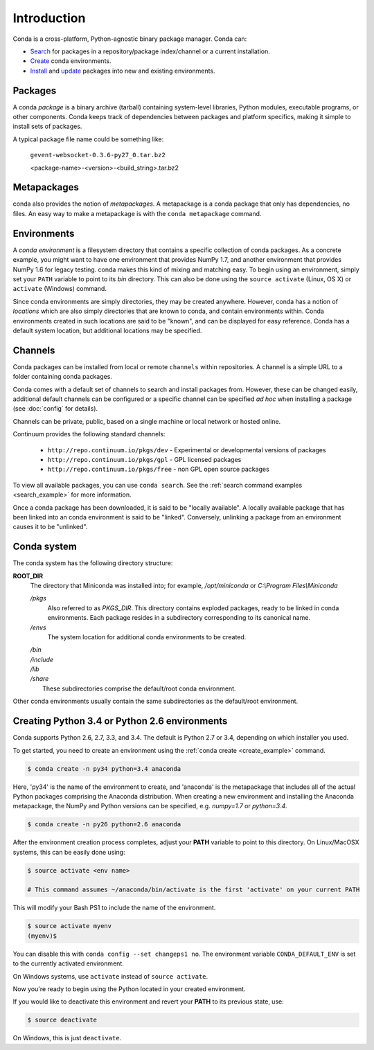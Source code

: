 ============
Introduction
============

Conda is a cross-platform, Python-agnostic binary package manager. Conda can:

- `Search <commands/conda-search.html>`_ for packages in a repository/package
  index/channel or a current installation.
- `Create <commands/conda-create.html>`_ conda environments.
- `Install <commands/conda-install>`_ and `update <conda-update.html>`_
  packages into new and existing environments.


.. _package:
.. index::
    pair: terminology; package


Packages
--------

A conda `package` is a binary archive (tarball) containing system-level
libraries, Python modules, executable programs, or other components. Conda
keeps track of dependencies between packages and platform specifics, making it
simple to install sets of packages.

A typical package file name could be something like:

    ``gevent-websocket-0.3.6-py27_0.tar.bz2``

    <package-name>-<version>-<build_string>.tar.bz2

.. seealso::

   - `Installing a package <commands/conda-install>`_
   - `Updating packages <conda-update.html>`_
   - :doc:`package-name`
   - :doc:`spec`


.. _meta_package:

Metapackages
------------

conda also provides the notion of `metapackages`.  A metapackage is a conda
package that only has dependencies, no files. An easy way to make a
metapackage is with the ``conda metapackage`` command.


.. _environment:
.. index::
    pair: terminology; environment

Environments
------------

A `conda environment` is a filesystem directory that contains a specific
collection of conda packages.  As a concrete example, you might want to have one
environment that provides NumPy 1.7, and another environment that provides NumPy
1.6 for legacy testing.  conda makes this kind of mixing and matching easy. To
begin using an environment, simply set your ``PATH`` variable to point to its
`bin` directory. This can also be done using the ``source activate`` (Linux,
OS X) or ``activate`` (Windows) command.

Since conda environments are simply directories, they may be created anywhere.
However, conda has a notion of `locations` which are also simply directories
that are known to conda, and contain environments within. Conda environments
created in such locations are said to be "known", and can be displayed for
easy reference. Conda has a default system location, but additional locations
may be specified.

.. seealso::

   - `Creating environments <commands/conda-create>`_
   - :doc:`config`


.. _channel:
.. index::
    pair: terminology; channel

.. _locally_available:
.. index::
    pair: terminology; locally available

.. _activated:
.. index::
    pair: terminology; activated

.. _deactivated:
.. index::
    pair: terminology; deactivated


Channels
--------

Conda packages can be installed from local or remote ``channels`` within
repositories. A channel is a simple URL to a folder containing conda packages.

Conda comes with a default set of channels to search and install packages
from. However, these can be changed easily, additional default channels can
be configured or a specific channel can be specified *ad hoc* when installing a
package (see :doc:`config` for details).

Channels can be private, public, based on a single machine or local network or
hosted online.

Continuum provides the following standard channels:

 * ``http://repo.continuum.io/pkgs/dev`` - Experimental or developmental
   versions of packages
 * ``http://repo.continuum.io/pkgs/gpl`` - GPL licensed packages
 * ``http://repo.continuum.io/pkgs/free`` - non GPL open source packages

To view all available packages, you can use ``conda search``.  See the
:ref:`search command examples <search_example>` for more information.

.. _location:
.. index::
    pair: terminology; location

.. _known:
.. index::
    pair: terminology; known

Once a conda package has been downloaded, it is said to be "locally available".
A locally available package that has been linked into an conda environment
is said to be "linked". Conversely, unlinking a package from an environment
causes it to be "unlinked".


.. _directory_structure:

Conda system
------------

The conda system has the following directory structure:

**ROOT_DIR**
    The directory that Miniconda was installed into; for example,
    */opt/miniconda* or *C:\\Program Files\\Miniconda*

    */pkgs*
        Also referred to as *PKGS_DIR*. This directory contains exploded
        packages, ready to be linked in conda environments.
        Each package resides in a subdirectory corresponding to its
        canonical name.

    */envs*
        The system location for additional conda environments to be created.

    |   */bin*
    |   */include*
    |   */lib*
    |   */share*
    |       These subdirectories comprise the default/root conda environment.

Other conda environments usually contain the same subdirectories as the
default/root environment.

.. This section should be moved elsewhere, it's too much of a tutorial for
   the introduction section.

Creating Python 3.4 or Python 2.6 environments
----------------------------------------------

Conda supports Python 2.6, 2.7, 3.3, and 3.4.  The default is Python 2.7 or
3.4, depending on which installer you used.

To get started, you need to create an environment using the :ref:`conda create <create_example>`
command.

.. code-block:: bash

    $ conda create -n py34 python=3.4 anaconda

Here, 'py34' is the name of the environment to create, and 'anaconda' is the
metapackage that includes all of the actual Python packages comprising
the Anaconda distribution.  When creating a new environment and installing
the Anaconda metapackage, the NumPy and Python versions can be specified,
e.g. `numpy=1.7` or `python=3.4`.

.. code-block:: bash

    $ conda create -n py26 python=2.6 anaconda

After the environment creation process completes, adjust your **PATH** variable
to point to this directory.  On Linux/MacOSX systems, this can be easily
done using:

.. code-block:: bash

    $ source activate <env name>

    # This command assumes ~/anaconda/bin/activate is the first 'activate' on your current PATH

This will modify your Bash PS1 to include the name of the environment.

.. code-block:: bash

   $ source activate myenv
   (myenv)$

You can disable this with ``conda config --set changeps1 no``. The environment
variable ``CONDA_DEFAULT_ENV`` is set to the currently activated environment.

On Windows systems, use ``activate`` instead of ``source activate``.

Now you're ready to begin using the Python located in your created
environment.

If you would like to deactivate this environment and revert your **PATH** to
its previous state, use:

.. code-block:: bash

    $ source deactivate

On Windows, this is just ``deactivate``.
